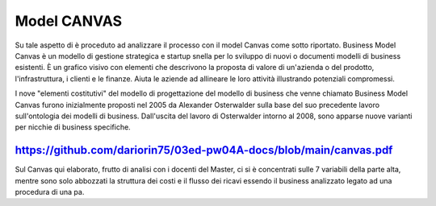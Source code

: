 ###############
Model CANVAS
###############


Su tale aspetto di è proceduto ad analizzare il processo con il model Canvas come sotto riportato.
Business Model Canvas è un modello di gestione strategica e startup snella per lo sviluppo di nuovi o documenti modelli di business esistenti. È un grafico visivo con elementi che descrivono la proposta di valore di un'azienda o del prodotto, l'infrastruttura, i clienti e le finanze.  Aiuta le aziende ad allineare le loro attività illustrando potenziali compromessi.

I nove "elementi costitutivi" del modello di progettazione del modello di business che venne chiamato Business Model Canvas furono inizialmente proposti nel 2005 da Alexander Osterwalder sulla base del suo precedente lavoro sull'ontologia dei modelli di business. Dall'uscita del lavoro di Osterwalder intorno al 2008, sono apparse nuove varianti per nicchie di business specifiche.


https://github.com/dariorin75/03ed-pw04A-docs/blob/main/canvas.pdf
####################################################################


Sul Canvas qui elaborato, frutto di analisi con i docenti del Master, ci si è concentrati sulle 7 variabili della parte alta, mentre sono solo abbozzati la struttura dei costi e il flusso dei ricavi essendo il business analizzato legato ad una procedura di una pa.
